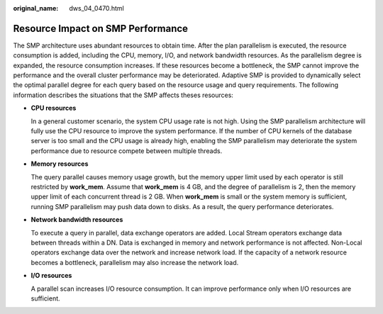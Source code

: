 :original_name: dws_04_0470.html

.. _dws_04_0470:

Resource Impact on SMP Performance
==================================

The SMP architecture uses abundant resources to obtain time. After the plan parallelism is executed, the resource consumption is added, including the CPU, memory, I/O, and network bandwidth resources. As the parallelism degree is expanded, the resource consumption increases. If these resources become a bottleneck, the SMP cannot improve the performance and the overall cluster performance may be deteriorated. Adaptive SMP is provided to dynamically select the optimal parallel degree for each query based on the resource usage and query requirements. The following information describes the situations that the SMP affects theses resources:

-  **CPU resources**

   In a general customer scenario, the system CPU usage rate is not high. Using the SMP parallelism architecture will fully use the CPU resource to improve the system performance. If the number of CPU kernels of the database server is too small and the CPU usage is already high, enabling the SMP parallelism may deteriorate the system performance due to resource compete between multiple threads.

-  **Memory resources**

   The query parallel causes memory usage growth, but the memory upper limit used by each operator is still restricted by **work_mem**. Assume that **work_mem** is 4 GB, and the degree of parallelism is 2, then the memory upper limit of each concurrent thread is 2 GB. When **work_mem** is small or the system memory is sufficient, running SMP parallelism may push data down to disks. As a result, the query performance deteriorates.

-  **Network bandwidth resources**

   To execute a query in parallel, data exchange operators are added. Local Stream operators exchange data between threads within a DN. Data is exchanged in memory and network performance is not affected. Non-Local operators exchange data over the network and increase network load. If the capacity of a network resource becomes a bottleneck, parallelism may also increase the network load.

-  **I/O resources**

   A parallel scan increases I/O resource consumption. It can improve performance only when I/O resources are sufficient.
